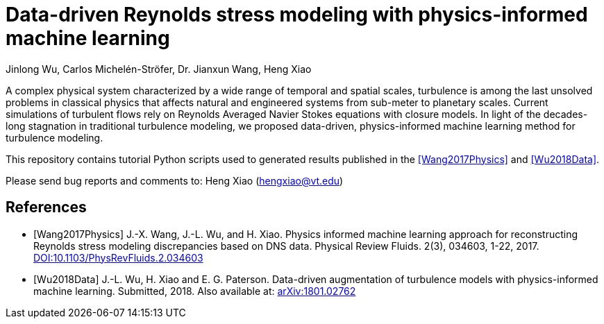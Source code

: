 # Data-driven Reynolds stress modeling with physics-informed machine learning

Jinlong Wu, Carlos Michelén-Ströfer, Dr. Jianxun Wang, Heng Xiao


A complex physical system characterized by a wide range of temporal and spatial scales, turbulence is among the last unsolved problems in classical physics that affects natural and engineered systems from sub-meter to planetary scales. Current simulations of turbulent flows rely on Reynolds Averaged Navier Stokes equations with closure models.  In light of the decades-long stagnation in traditional turbulence modeling, we proposed data-driven, physics-informed machine learning method for turbulence modeling.

This repository contains tutorial Python scripts used to generated results published in the <<Wang2017Physics>> and <<Wu2018Data>>.

Please send bug reports and comments to: Heng Xiao (hengxiao@vt.edu) +


[bibliography]
References
----------

[bibliography]

- [[[Wang2017Physics]]] J.-X. Wang, J.-L. Wu, and H. Xiao. Physics informed machine learning approach for reconstructing Reynolds stress modeling discrepancies based on DNS data. Physical Review Fluids. 2(3), 034603, 1-22, 2017. https://doi.org/10.1103/PhysRevFluids.2.034603[DOI:10.1103/PhysRevFluids.2.034603]

- [[[Wu2018Data]]] J.-L. Wu, H. Xiao and E. G. Paterson. Data-driven augmentation of turbulence models with physics-informed machine learning. Submitted, 2018. Also available at:  https://arxiv.org/abs/1801.02762[arXiv:1801.02762]
